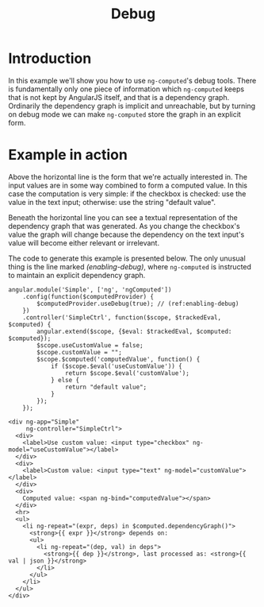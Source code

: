 #+TITLE: Debug

* Introduction

In this example we'll show you how to use =ng-computed='s debug
tools. There is fundamentally only one piece of information which
=ng-computed= keeps that is not kept by AngularJS itself, and that is
a dependency graph. Ordinarily the dependency graph is implicit and
unreachable, but by turning on debug mode we can make =ng-computed=
store the graph in an explicit form.

* Example in action

#+RESULTS: object-example-html
#+RESULTS: object-example-js

Above the horizontal line is the form that we're actually interested
in. The input values are in some way combined to form a computed
value. In this case the computation is very simple: if the checkbox is
checked: use the value in the text input; otherwise: use the string
"default value".

Beneath the horizontal line you can see a textual representation of
the dependency graph that was generated. As you change the checkbox's
value the graph will change because the dependency on the text input's
value will become either relevant or irrelevant.

The code to generate this example is presented below. The only unusual
thing is the line marked [[(enabling-debug)]], where =ng-computed= is
instructed to maintain an explicit dependency graph.

#+NAME: object-example-js
#+BEGIN_SRC js-example
  angular.module('Simple', ['ng', 'ngComputed'])
      .config(function($computedProvider) {
          $computedProvider.useDebug(true); // (ref:enabling-debug)
      })
      .controller('SimpleCtrl', function($scope, $trackedEval, $computed) {
          angular.extend($scope, {$eval: $trackedEval, $computed: $computed});
          $scope.useCustomValue = false;
          $scope.customValue = "";
          $scope.$computed('computedValue', function() {
              if ($scope.$eval('useCustomValue')) {
                  return $scope.$eval('customValue');
              } else {
                  return "default value";
              }
          });
      });
#+END_SRC

#+NAME: object-example-html
#+BEGIN_SRC html-example
  <div ng-app="Simple"
       ng-controller="SimpleCtrl">
    <div>
      <label>Use custom value: <input type="checkbox" ng-model="useCustomValue"></label>
    </div>
    <div>
      <label>Custom value: <input type="text" ng-model="customValue"></label>
    </div>
    <div>
      Computed value: <span ng-bind="computedValue"></span>
    </div>
    <hr>
    <ul>
      <li ng-repeat="(expr, deps) in $computed.dependencyGraph()">
        <strong>{{ expr }}</strong> depends on:
        <ul>
          <li ng-repeat="(dep, val) in deps">
            <strong>{{ dep }}</strong>, last processed as: <strong>{{ val | json }}</strong>
          </li>
        </ul>
      </li>
    </ul>
  </div>
#+END_SRC
